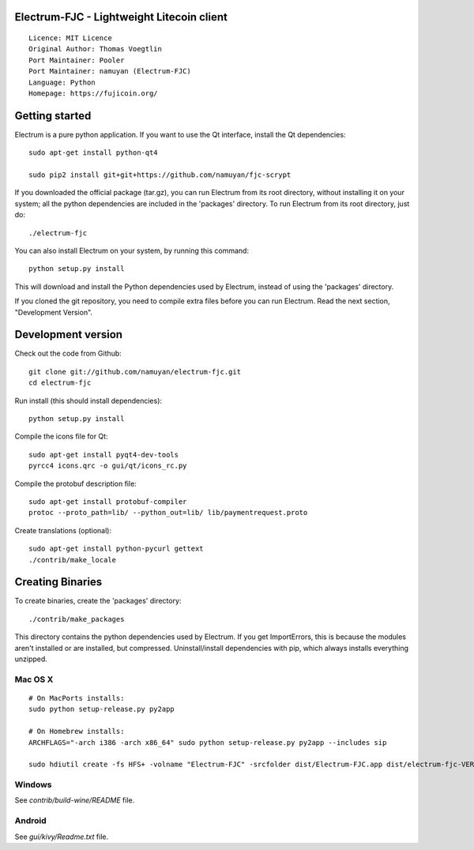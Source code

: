 Electrum-FJC - Lightweight Litecoin client
==========================================

::

  Licence: MIT Licence
  Original Author: Thomas Voegtlin
  Port Maintainer: Pooler
  Port Maintainer: namuyan (Electrum-FJC)
  Language: Python
  Homepage: https://fujicoin.org/






Getting started
===============

Electrum is a pure python application. If you want to use the
Qt interface, install the Qt dependencies::

    sudo apt-get install python-qt4
    
    sudo pip2 install git+git+https://github.com/namuyan/fjc-scrypt

If you downloaded the official package (tar.gz), you can run
Electrum from its root directory, without installing it on your
system; all the python dependencies are included in the 'packages'
directory. To run Electrum from its root directory, just do::

    ./electrum-fjc

You can also install Electrum on your system, by running this command::

    python setup.py install

This will download and install the Python dependencies used by
Electrum, instead of using the 'packages' directory.

If you cloned the git repository, you need to compile extra files
before you can run Electrum. Read the next section, "Development
Version".



Development version
===================

Check out the code from Github::

    git clone git://github.com/namuyan/electrum-fjc.git
    cd electrum-fjc

Run install (this should install dependencies)::

    python setup.py install

Compile the icons file for Qt::

    sudo apt-get install pyqt4-dev-tools
    pyrcc4 icons.qrc -o gui/qt/icons_rc.py

Compile the protobuf description file::

    sudo apt-get install protobuf-compiler
    protoc --proto_path=lib/ --python_out=lib/ lib/paymentrequest.proto

Create translations (optional)::

    sudo apt-get install python-pycurl gettext
    ./contrib/make_locale




Creating Binaries
=================


To create binaries, create the 'packages' directory::

    ./contrib/make_packages

This directory contains the python dependencies used by Electrum.
If you get ImportErrors, this is because the modules aren't installed or
are installed, but compressed. Uninstall/install dependencies with pip,
which always installs everything unzipped.

Mac OS X
--------

::

    # On MacPorts installs: 
    sudo python setup-release.py py2app
    
    # On Homebrew installs: 
    ARCHFLAGS="-arch i386 -arch x86_64" sudo python setup-release.py py2app --includes sip
    
    sudo hdiutil create -fs HFS+ -volname "Electrum-FJC" -srcfolder dist/Electrum-FJC.app dist/electrum-fjc-VERSION-macosx.dmg

Windows
-------

See `contrib/build-wine/README` file.


Android
-------

See `gui/kivy/Readme.txt` file.
